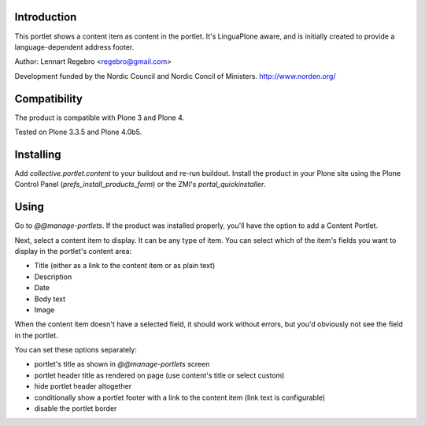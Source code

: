 .. image:: https://secure.travis-ci.org/collective/collective.portlet.content.png
   :target: https://travis-ci.org/collective/collective.portlet.content

Introduction
============

This portlet shows a content item as content in the portlet. 
It's LinguaPlone aware, and is initially created to provide a 
language-dependent address footer.

Author: Lennart Regebro <regebro@gmail.com>

Development funded by the Nordic Council and Nordic Concil of Ministers.
http://www.norden.org/


Compatibility
=============

The product is compatible with Plone 3 and Plone 4.

Tested on Plone 3.3.5 and Plone 4.0b5.


Installing
==========

Add `collective.portlet.content` to your buildout and re-run buildout.
Install the product in your Plone site using the Plone Control Panel
(`prefs_install_products_form`) or the ZMI's `portal_quickinstaller`.


Using
=====

Go to `@@manage-portlets`. If the product was installed properly, you'll have 
the option to add a Content Portlet.

Next, select a content item to display. It can be any type of item. You can
select which of the item's fields you want to display in the portlet's content
area:

* Title (either as a link to the content item or as plain text)
* Description
* Date
* Body text
* Image

When the content item doesn't have a selected field, it should work without
errors, but you'd obviously not see the field in the portlet.

You can set these options separately:

* portlet's title as shown in `@@manage-portlets` screen
* portlet header title as rendered on page 
  (use content's title or select custom)
* hide portlet header altogether
* conditionally show a portlet footer with a link to the content item 
  (link text is configurable)
* disable the portlet border

